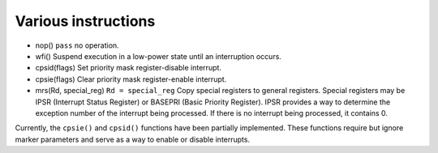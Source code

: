 Various instructions
==========================

* nop() ``pass`` no operation.
* wfi() Suspend execution in a low-power state until an interruption occurs.
* cpsid(flags) Set priority mask register-disable interrupt.
* cpsie(flags) Clear priority mask register-enable interrupt.
* mrs(Rd, special_reg) ``Rd = special_reg`` Copy special registers to general registers. Special registers may be IPSR (Interrupt Status Register) or BASEPRI (Basic Priority Register). IPSR provides a way to determine the exception number of the interrupt being processed. If there is no interrupt being processed, it contains 0.

Currently, the ``cpsie()`` and ``cpsid()`` functions have been partially implemented. These functions require but ignore marker parameters and serve as a way to enable or disable interrupts.

